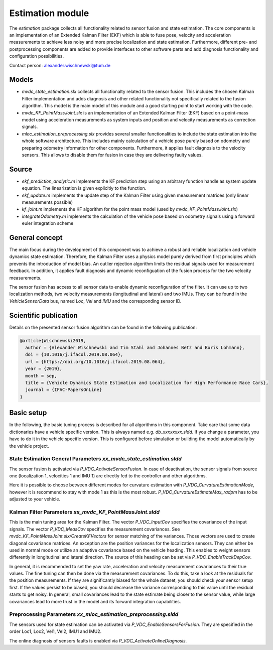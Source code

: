 ========================
Estimation module
========================
The *estimation* package collects all functionality related to sensor fusion and state estimation. The core components is an implementation of an Extended Kalman Filter (EKF) which is able to fuse pose, velocity and acceleration measurements to achieve less noisy and more precise localization and state estimation. Furthermore, different pre- and postprocessing components are added to provide interfaces to other software parts and add diagnosis functionality and configuration possibilities.

Contact person: `alexander.wischnewski@tum.de <alexander.wischnewski@tum.de>`_

Models
====================================
* `mvdc_state_estimation.slx` collects all functionalty related to the sensor fusion. This includes the chosen Kalman Filter implementation and adds diagnosis and other related functionality not specifically related to the fusion algorithm. This model is the main model of this module and a good starting point to start working with the code.
* `mvdc_KF_PointMassJoint.slx` is an implementation of an Extended Kalman Filter (EKF) based on a point-mass model using acceleration measurements as system inputs and position and velocity measurements as correction signals.
* `mloc_estimation_preprocessing.slx` provides several smaller functionalities to include the state estimation into the whole software architecture. This includes mainly calculation of a vehicle pose purely based on odometry and preparing odometry information for other components. Furthermore, it applies fault diagnosis to the velocity sensors. This allows to disable them for fusion in case they are delivering faulty values.

Source
====================================
* `ekf_prediction_analytic.m` implements the KF prediction step using an arbitrary function handle as system update equation. The linearization is given explicitly to the function.
* `ekf_update.m` implements the update step of the Kalman Filter using given measurement matrices (only linear measurements possible)
* `kf_joint.m` implements the KF algorithm for the point mass model (used by `mvdc_KF_PointMassJoint.slx`)
* `integrateOdometry.m` implements the calculation of the vehicle pose based on odometry signals using a forward euler integration scheme

General concept
====================================
The main focus during the development of this component was to achieve a robust and reliable localization and vehicle dynamics state estimation. Therefore, the Kalman Filter uses a physics model purely derived from first principles which prevents the introduction of model bias. An outlier rejection algorithm limits the residual signals used for measurement feedback. In addition, it applies fault diagnosis and dynamic reconfiguation of the fusion process for the two velocity measurements.

The sensor fusion has access to all sensor data to enable dynamic reconfiguration of the filter. It can use up to two localization methods, two velocity measurements (longitudinal and lateral) and two IMUs. They can be found in the `VehicleSensorData` bus, named `Loc`, `Vel` and `IMU` and the corresponding sensor ID.

Scientific publication
========================
Details on the presented sensor fusion algorithm can be found in the following publication:

.. code-block:: none

  @article{Wischnewski2019,
    author = {Alexander Wischnewski and Tim Stahl and Johannes Betz and Boris Lohmann},
    doi = {10.1016/j.ifacol.2019.08.064},
    url = {https://doi.org/10.1016/j.ifacol.2019.08.064},
    year = {2019},
    month = sep,
    title = {Vehicle Dynamics State Estimation and Localization for High Performance Race Cars},
    journal = {IFAC-PapersOnLine}
  }

Basic setup
====================================
In the following, the basic tuning process is described for all algorithms in this component. Take care that some data dictionaries have a vehicle specific version. This is always named e.g. `db_xxxxxxxx.sldd`. If you change a parameter, you have to do it in the vehicle specific version. This is configured before simulation or building the model automatically by the vehicle project.

State Estimation General Parameters `xx_mvdc_state_estimation.sldd`
-----------------------------------------------------------------------
The sensor fusion is activated via `P_VDC_ActivateSensorFusion`. In case of deactivation, the sensor signals from source one (localization 1, velocities 1 and IMU 1) are directly fed to the controller and other algorithms.

Here it is possible to choose between different modes for curvature estimation with `P_VDC_CurvatureEstimationMode`, however it is recommend to stay with mode 1 as this is the most robust. `P_VDC_CurvatureEstimateMax_radpm` has to be adjusted to your vehicle.

Kalman Filter Parameters `xx_mvdc_KF_PointMassJoint.sldd`
-----------------------------------------------------------------------
This is the main tuning area for the Kalman Filter. The vector `P_VDC_InputCov` specifies the covariance of the input signals. The vector `P_VDC_MeasCov` specifies the measurement covariances. See `mvdc_KF_PointMassJoint.slx/CreateKFVectors` for sensor matching of the variances. Those vectors are used to create diagonal covariance matrices. An exception are the position variances for the localization sensors. They can either be used in normal mode or utilize an adaptive covariance based on the vehicle heading. This enables to weight sensors differently in longitudinal and lateral direction. The source of this heading can be set via `P_VDC_EnableTrackDepCov`.

In general, it is recommended to set the yaw rate, acceleration and velocity measurement covariances to their true values. The fine tuning can then be done via the measurement covariances. To do this, take a look at the residuals for the position measurements. If they are significantly biased for the whole dataset, you should check your sensor setup first. If the values persist to be biased, you should decrease the variance corresponding to this value until the residual starts to get noisy. In general, small covariances lead to the state estimate being closer to the sensor value, while large covariances lead to more trust in the model and its forward integration capabilities.

Preprocessing Parameters `xx_mloc_estimation_preprocessing.sldd`
-----------------------------------------------------------------------
The sensors used for state estimation can be activated via `P_VDC_EnableSensorsForFusion`. They are specified in the order Loc1, Loc2, Vel1, Vel2, IMU1 and IMU2.

The online diagnosis of sensors faults is enabled via `P_VDC_ActivateOnlineDiagnosis`.
